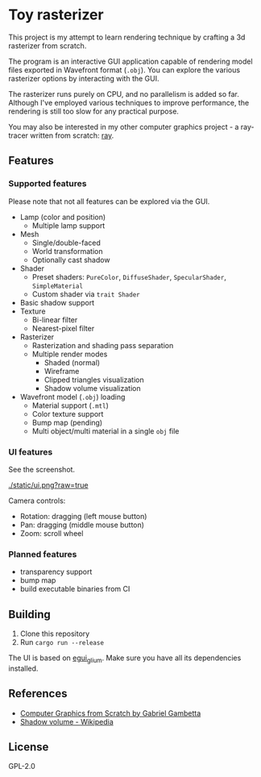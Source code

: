 * Toy rasterizer

This project is my attempt to learn rendering technique by crafting a 3d rasterizer from scratch.

The program is an interactive GUI application capable of rendering model files exported in Wavefront format (=.obj=). You can explore the various rasterizer options by interacting with the GUI.

The rasterizer runs purely on CPU, and no parallelism is added so far. Although I've employed various techniques to improve performance, the rendering is still too slow for any practical purpose.

You may also be interested in my other computer graphics project - a ray-tracer written from scratch: [[https://github.com/shouya/ray][ray]].

** Features

*** Supported features

Please note that not all features can be explored via the GUI.

- Lamp (color and position)
  + Multiple lamp support
- Mesh
  + Single/double-faced
  + World transformation
  + Optionally cast shadow
- Shader
  + Preset shaders: =PureColor=, =DiffuseShader=, =SpecularShader=, =SimpleMaterial=
  + Custom shader via =trait Shader=
- Basic shadow support
- Texture
  + Bi-linear filter
  + Nearest-pixel filter
- Rasterizer
  + Rasterization and shading pass separation
  + Multiple render modes
    - Shaded (normal)
    - Wireframe
    - Clipped triangles visualization
    - Shadow volume visualization
- Wavefront model (=.obj=) loading
  + Material support (=.mtl=)
  + Color texture support
  + Bump map (pending)
  + Multi object/multi material in a single =obj= file

*** UI features

See the screenshot.

[[./static/ui.png?raw=true]]

Camera controls:

- Rotation: dragging (left mouse button)
- Pan: dragging (middle mouse button)
- Zoom: scroll wheel

*** Planned features

- transparency support
- bump map
- build executable binaries from CI

** Building

1. Clone this repository
2. Run =cargo run --release=

The UI is based on [[https://github.com/emilk/egui/tree/master/egui_glium][egui_glium]]. Make sure you have all its dependencies installed.

** References

- [[https://gabrielgambetta.com/computer-graphics-from-scratch/][Computer Graphics from Scratch by Gabriel Gambetta]]
- [[https://en.wikipedia.org/wiki/Shadow_volume][Shadow volume - Wikipedia]]

** License

GPL-2.0
